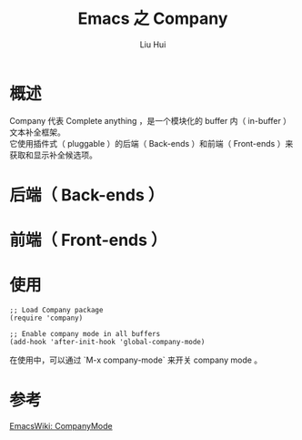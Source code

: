 # -*- mode: org; coding: utf-8; -*-
#+OPTIONS: \n:t
#+OPTIONS: ^:nil
#+TITLE:	Emacs 之 Company
#+AUTHOR: Liu Hui
#+EMAIL: hliu@arcsoft.com
#+LATEX_CLASS: cn-article
#+LATEX_CLASS_OPTIONS: [9pt,a4paper]
#+LATEX_HEADER: \usepackage{geometry}
#+LATEX_HEADER: \geometry{top=2.54cm, bottom=2.54cm, left=3.17cm, right=3.17cm}
#+latex_header: \makeatletter
#+latex_header: \renewcommand{\@maketitle}{
#+latex_header: \newpage
#+latex_header: \begin{center}%
#+latex_header: {\Huge\bfseries \@title \par}%
#+latex_header: \end{center}%
#+latex_header: \par}
#+latex_header: \makeatother

#+LATEX: \newpage

* 概述

Company 代表 Complete anything ，是一个模块化的 buffer 内（ in-buffer ）文本补全框架。
它使用插件式（ pluggable ）的后端（ Back-ends ）和前端（ Front-ends ）来获取和显示补全候选项。

* 后端（ Back-ends ）

* 前端（ Front-ends ）

* 使用

#+BEGIN_SRC elisp
;; Load Company package
(require 'company)

;; Enable company mode in all buffers
(add-hook 'after-init-hook 'global-company-mode)
#+END_SRC

在使用中，可以通过 `M-x company-mode` 来开关 company mode 。

* 参考
[[http://www.emacswiki.org/emacs/CompanyMode][EmacsWiki: CompanyMode]]
